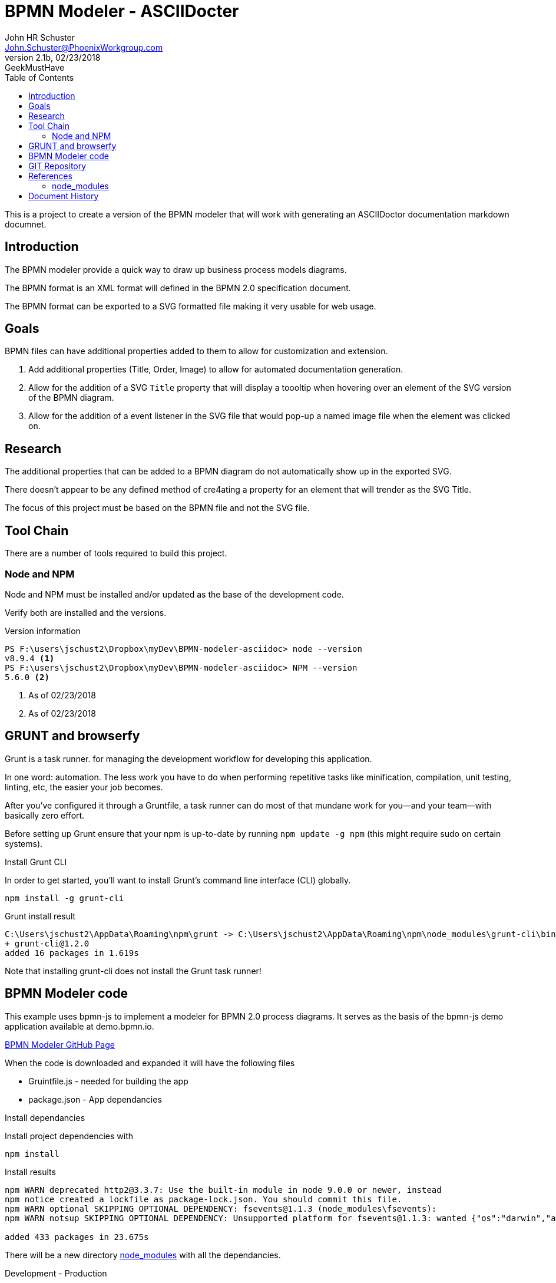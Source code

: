 = BPMN Modeler - ASCIIDocter
John Schuster <John.Schuster@PhoenixWorkgroup.com>
V2.1b,02/23/2018:GeekMustHave 
:Author: John HR Schuster
:Company: Phoenix Workgroup LLC
:toc: left
:toclevels: 4:
:imagesdir: ./images
:pagenums:
:experimental:
:source-hightlighter: pygments
:icons: font
:linkattrs:
:docdir: */documents
:docURL: https://pwc-paas.com/BRAT/CC360-MCIR
:tags: icon:tags[role='blue']
:checked: icon:check-square[role='green']
:warning: icon:warning[role='yellow']
:down: icon:thumbs-o-down[role='red']
:up: icon:thumbs-o-up[role='green']
:bookmark: icon:bookmark[role='blue']
:research: icon:university[role='purple']

This is a project to create a version of the BPMN modeler that 
will work with generating an ASCIIDoctor documentation markdown documnet.

== Introduction

The BPMN modeler provide a quick way to draw up business process models diagrams.

The BPMN format is an XML format will defined in the BPMN 2.0 specification document.

The BPMN format can be exported to a SVG formatted file making it very usable for web usage.

== Goals

BPMN files can have additional properties added to them to allow for customization and extension.

1. Add additional properties (Title, Order, Image) to allow for automated documentation generation.

2. Allow for the addition of a SVG `Title` property that will display a toooltip 
when hovering over an element of the SVG version of the BPMN diagram.

3. Allow for the addition of a event listener in the SVG file that would pop-up a named image file when the element was clicked on.

== Research

The additional properties that can be added to a BPMN diagram do not automatically show up in the exported SVG.

There doesn't appear to be any defined method of cre4ating a property for an element that will trender as the SVG Title.

The focus of this project must be based on the BPMN file and not the SVG file.

== Tool Chain

There are a number of tools required to build this project.

=== Node and NPM

Node and NPM must be installed and/or updated as the base of the development code.

Verify both are installed and the versions.

.Version information
----
PS F:\users\jschust2\Dropbox\myDev\BPMN-modeler-asciidoc> node --version
v8.9.4 <1>
PS F:\users\jschust2\Dropbox\myDev\BPMN-modeler-asciidoc> NPM --version
5.6.0 <2>
----
<1> As of 02/23/2018
<2> As of 02/23/2018

== GRUNT and browserfy

Grunt is a task runner. for managing the development workflow for developing this application.

In one word: automation. 
The less work you have to do when performing repetitive tasks like minification, 
compilation, unit testing, linting, etc, the easier your job becomes. 

After you've configured it through a Gruntfile, 
a task runner can do most of that mundane work for you—and your team—with basically zero effort.

Before setting up Grunt ensure that your npm is up-to-date by running `npm update -g npm`
(this might require sudo on certain systems).

.Install Grunt CLI 

In order to get started, you'll want to install Grunt's command line interface (CLI) globally.

  npm install -g grunt-cli 

.Grunt install result
----
C:\Users\jschust2\AppData\Roaming\npm\grunt -> C:\Users\jschust2\AppData\Roaming\npm\node_modules\grunt-cli\bin\grunt
+ grunt-cli@1.2.0
added 16 packages in 1.619s
----

Note that installing grunt-cli does not install the Grunt task runner! 


== BPMN Modeler code

This example uses bpmn-js to implement a modeler for BPMN 2.0 process diagrams. 
It serves as the basis of the bpmn-js demo application available at demo.bpmn.io.

https://github.com/bpmn-io/bpmn-js-examples/tree/master/modeler[BPMN Modeler GitHub Page]

When the code is downloaded and expanded it will have the following files

* Gruintfile.js - needed for building the app 
* package.json - App dependancies

.Install dependancies

Install project dependencies with 

    npm install

.Install results

----
npm WARN deprecated http2@3.3.7: Use the built-in module in node 9.0.0 or newer, instead
npm notice created a lockfile as package-lock.json. You should commit this file.
npm WARN optional SKIPPING OPTIONAL DEPENDENCY: fsevents@1.1.3 (node_modules\fsevents):
npm WARN notsup SKIPPING OPTIONAL DEPENDENCY: Unsupported platform for fsevents@1.1.3: wanted {"os":"darwin","arch":"any"} (current: {"os":"win32","arch":"x64"})

added 433 packages in 23.675s
----

There will be a new directory <<node_modules>> with all the dependancies.


.Development - Production

The development directory is `app`.

The production or distribution foldr is `dist`.


.Run Grunt

Grunt will assemble the project and run the tasks needed to compile it.

  grunt -force

.Grunt results

----
(node:15656) ExperimentalWarning: The http2 module is an experimental API.
Running "jshint:src" (jshint) task

   app\index.js
      1 |'use strict';
         ^ Use the function form of "use strict".
      3 |var fs = require('fs');
                  ^ 'require' is not defined.
      5 |var $ = require('jquery'),
                 ^ 'require' is not defined.
      6 |    BpmnModeler = require('bpmn-js/lib/Modeler');
                           ^ 'require' is not defined.
    132 |  var _ = require('lodash');
                   ^ 'require' is not defined.
     14 |var newDiagramXML = fs.readFileSync(__dirname + '/../resources/newDiagram.bpmn', 'utf-8');
                                             ^ '__dirname' is not defined.
     31 |      console.error(err);
               ^ 'console' is not defined.
     63 |    var reader = new FileReader();
                              ^ 'FileReader' is not defined.
     90 |if (!window.FileList || !window.FileReader) {
              ^ 'window' is not defined.
     90 |if (!window.FileList || !window.FileReader) {
                                  ^ 'window' is not defined.
     91 |  window.alert(
           ^ 'window' is not defined.

>> 11 errors in 1 file
Warning: Task "jshint:src" failed. Used --force, continuing.

Running "copy:diagram_js" (copy) task
Copied 1 file

Running "copy:bpmn_js" (copy) task


Running "copy:app" (copy) task
Copied 2 files

Running "browserify:app" (browserify) task
>> Bundle dist/index.js created.

Done, but with warnings.
----  

== GIT Repository

The code will be version controlled using GIT.  
A copy of the local repository will be synced with the github repository.

  https://github.com/geekmusthave/BPMN-Modeler-ASCIIDocter


Visual Studio Code has a good extension to help manage the GIT repository.  
GIT commands can also be entered via the terminal window.


.Initilize the local GIT repository

  git init 

.Initilize GIT results

----
PS F:\users\jschust2\Dropbox\myDev\BPMN-modeler-asciidoc> git init
Initialized empty Git repository in F:/users/jschust2/Dropbox/myDev/BPMN-modeler-asciidoc/.git/
----  

.gitignore

There are quite a few folders and files we do not need in the GIT repository.

The `.gitignore` file has a list of those items to be ignored.

.gitignore contents

----
node_modules/
dist/
tmp/
Master-Examples/ <1>
----
<1> Area where I put a copy of all the BPMN-JS examples for reference.


.GIT add (Stage changes)
   git add .

.GIT commit
  git commit -m'pristine state'

.GIT Commit result
----
PS F:\users\jschust2\Dropbox\myDev\BPMN-modeler-asciidoc> git commit -m'pristine state'
[master (root-commit) e082056] pristine state
 12 files changed, 6095 insertions(+)
 create mode 100644 .gitignore
 create mode 100644 Gruntfile.js
 create mode 100644 README.md
 create mode 100644 app/css/app.css
 create mode 100644 app/index.html
 create mode 100644 app/index.js
 create mode 100644 doco/readme.adoc
 create mode 100644 doco/tmp-8624QkFeLHhn2qx2.adoc <1>
 create mode 100644 docs/screenshot.png
 create mode 100644 package-lock.json
 create mode 100644 package.json
 create mode 100644 resources/newDiagram.bpmn
----
<1> Temp file generated when viewing ADOC file


.GIT Add remote repository

Here’s how to add a new remote explicitly. 
To add a new remote Git repository as a shortname you can reference easily, 
run `git remote add <shortname> <url>`

  git remote add bpmn-asciidoc https://github.com/GeekMustHave/BPMN-Modeler-ASCIIDoc
  git remote -v2

.GIT remote results

----
bpmn-asciidoc   https://github.com/GeekMustHave/BPMN-Modeler-ASCIIDoc (fetch)
bpmn-asciidoc   https://github.com/GeekMustHave/BPMN-Modeler-ASCIIDoc (push)
----  


.GIT credentials

The `store` mode saves the credentials to a plain-text file on disk, 
and they never expire. 
This means that until you change your password for the Git host, 
you won’t ever have to type in your credentials again. 
The downside of this approach is that your passwords are stored in cleartext in a plain file in your home directory.

  git config credential.helper store

.GIT push

  git push -u bpmn-asciidoc master 

.GIT Push results
----
fatal: HttpRequestException encountered.
   An error occurred while sending the request.
Username for 'https://github.com': geekmusthave
Password for 'https://geekmusthave@github.com':
Counting objects: 19, done.
Delta compression using up to 8 threads.
Compressing objects: 100% (15/15), done.
Writing objects: 100% (19/19), 215.53 KiB | 13.47 MiB/s, done.
Total 19 (delta 1), reused 0 (delta 0)
remote: Resolving deltas: 100% (1/1), done.
To https://github.com/GeekMustHave/BPMN-Modeler-ASCIIDoc
 * [new branch]      master -> master
Branch 'master' set up to track remote branch 'master' from 'bpmn-asciidoc'.
----  






== References

[[node_modules]]
=== node_modules

.node_modules
The `node_modules` folder contains the following dependancies.

----
F:\users\jschust2\Dropbox\myDev\BPMN-modeler-asciidoc\node_modules
├── @browserify
├── abbrev
├── accepts
├── acorn
├── acorn-node
├── ansi-regex
├── ansi-styles
├── anymatch
├── argparse
├── arr-diff
├── arr-flatten
├── array-differ
├── array-filter
├── array-find-index
├── array-map
├── array-reduce
├── array-union
├── array-uniq
├── array-unique
├── arrify
├── asn1.js
├── assert
├── astw
├── async
├── async-each
├── balanced-match
├── base64-js
├── basic-auth
├── batch
├── binary-extensions
├── bn.js
├── body-parser
├── bpmn-font
├── bpmn-js
├── bpmn-moddle
├── brace-expansion
├── braces
├── brfs
├── brorand
├── browser-pack
├── browser-resolve
├── browserify
├── browserify-aes
├── browserify-cache-api
├── browserify-cipher
├── browserify-des
├── browserify-incremental
├── browserify-rsa
├── browserify-sign
├── browserify-zlib
├── buffer
├── buffer-equal
├── buffer-xor
├── builtin-modules
├── builtin-status-codes
├── bytes
├── cached-path-relative
├── camelcase
├── camelcase-keys
├── chalk
├── chokidar
├── cipher-base
├── cli
├── closest
├── coffeescript
├── colors
├── combine-source-map
├── component-event
├── concat-map
├── concat-stream
├── connect
├── connect-livereload
├── console-browserify
├── constants-browserify
├── content-type
├── convert-source-map
├── core-util-is
├── create-ecdh
├── create-hash
├── create-hmac
├── crypto-browserify
├── currently-unhandled
├── date-now
├── dateformat
├── debug
├── decamelize
├── deep-is
├── defined
├── delegate-events
├── depd
├── deps-sort
├── des.js
├── destroy
├── detective
├── diagram-js
├── diagram-js-direct-editing
├── didi
├── diffie-hellman
├── dom-serializer
├── domain-browser
├── domelementtype
├── domhandler
├── domify
├── domutils
├── duplexer2
├── ee-first
├── elliptic
├── encodeurl
├── entities
├── error-ex
├── escape-html
├── escape-string-regexp
├── escodegen
├── esprima
├── estraverse
├── esutils
├── etag
├── eventemitter2
├── events
├── evp_bytestokey
├── exit
├── expand-brackets
├── expand-range
├── extglob
├── falafel
├── fast-levenshtein
├── faye-websocket
├── file-sync-cmp
├── filename-regex
├── fill-range
├── finalhandler
├── find-up
├── findup-sync
├── for-in
├── for-own
├── foreach
├── fresh
├── fs.realpath
├── function-bind
├── gaze
├── get-stdin
├── getobject
├── glob
├── glob-base
├── glob-parent
├── globule
├── graceful-fs
├── grunt
├── grunt-browserify
├── grunt-contrib-connect
├── grunt-contrib-copy
├── grunt-contrib-jshint
├── grunt-contrib-watch
├── grunt-known-options
├── grunt-legacy-log
├── grunt-legacy-log-utils
├── grunt-legacy-util
├── hammerjs
├── has
├── has-ansi
├── hash-base
├── hash.js
├── hat
├── hmac-drbg
├── hooker
├── hosted-git-info
├── htmlescape
├── htmlparser2
├── http-errors
├── http-parser-js
├── http2
├── https-browserify
├── iconv-lite
├── ids
├── ieee754
├── indent-string
├── indexof
├── inflight
├── inherits
├── inline-source-map
├── insert-module-globals
├── is-arrayish
├── is-binary-path
├── is-buffer
├── is-builtin-module
├── is-dotfile
├── is-equal-shallow
├── is-extendable
├── is-extglob
├── is-finite
├── is-glob
├── is-number
├── is-posix-bracket
├── is-primitive
├── is-utf8
├── isarray
├── isexe
├── isobject
├── jquery
├── js-yaml
├── jshint
├── json-stable-stringify
├── jsonify
├── jsonparse
├── JSONStream
├── kind-of
├── labeled-stream-splicer
├── levn
├── lexical-scope
├── livereload-js
├── load-grunt-tasks
├── load-json-file
├── lodash
├── lodash.memoize
├── loud-rejection
├── map-obj
├── matches-selector
├── md5.js
├── media-typer
├── meow
├── micromatch
├── miller-rabin
├── mime
├── mime-db
├── mime-types
├── min-dom
├── minimalistic-assert
├── minimalistic-crypto-utils
├── minimatch
├── minimist
├── mkdirp
├── moddle
├── moddle-xml
├── module-deps
├── morgan
├── ms
├── multimatch
├── negotiator
├── nopt
├── normalize-package-data
├── normalize-path
├── number-is-nan
├── object-assign
├── object-inspect
├── object-keys
├── object-refs
├── object.omit
├── on-finished
├── on-headers
├── once
├── opn
├── optionator
├── os-browserify
├── outpipe
├── pako
├── parents
├── parse-asn1
├── parse-glob
├── parse-json
├── parseurl
├── path-browserify
├── path-exists
├── path-intersection
├── path-is-absolute
├── path-parse
├── path-platform
├── path-type
├── pbkdf2
├── pify
├── pinkie
├── pinkie-promise
├── pkg-up
├── portscanner
├── prelude-ls
├── preserve
├── process
├── process-nextick-args
├── public-encrypt
├── punycode
├── qs
├── querystring
├── querystring-es3
├── quote-stream
├── randomatic
├── randombytes
├── randomfill
├── range-parser
├── raw-body
├── read-only-stream
├── read-pkg
├── read-pkg-up
├── readable-stream
├── readdirp
├── redent
├── regex-cache
├── remove-trailing-separator
├── repeat-element
├── repeat-string
├── repeating
├── resolve
├── resolve-from
├── resolve-pkg
├── rimraf
├── ripemd160
├── safe-buffer
├── saxen
├── semver
├── send
├── serve-index
├── serve-static
├── set-immediate-shim
├── setprototypeof
├── sha.js
├── shallow-copy
├── shasum
├── shell-quote
├── shelljs
├── signal-exit
├── source-map
├── spdx-correct
├── spdx-expression-parse
├── spdx-license-ids
├── sprintf-js
├── static-eval
├── static-module
├── statuses
├── stream-browserify
├── stream-combiner2
├── stream-http
├── stream-splicer
├── string_decoder
├── strip-ansi
├── strip-bom
├── strip-indent
├── strip-json-comments
├── subarg
├── supports-color
├── syntax-error
├── through
├── through2
├── timers-browserify
├── tiny-lr
├── tiny-stack
├── tiny-svg
├── to-arraybuffer
├── trim-newlines
├── tty-browserify
├── type-check
├── type-is
├── typedarray
├── umd
├── underscore.string
├── unpipe
├── url
├── util
├── util-deprecate
├── utils-merge
├── validate-npm-package-license
├── vm-browserify
├── watchify
├── websocket-driver
├── websocket-extensions
├── which
├── wordwrap
├── wrappy
└── xtend

directory: 366
----




== Document History

.Document History
[options="header"]
|===
|  Date  | Version | Author | Description
| 02/23/2019 | v2.1b | JHRS | Initial version of the document.
|===